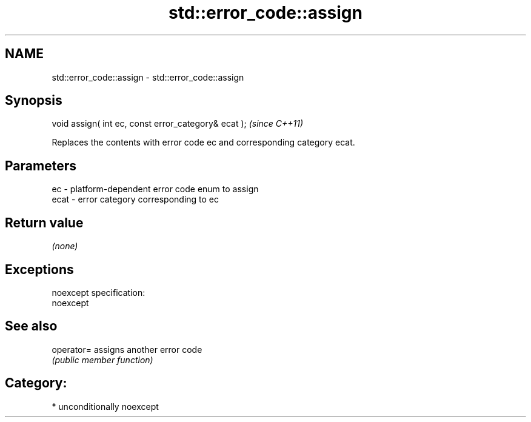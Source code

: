 .TH std::error_code::assign 3 "Nov 25 2015" "2.1 | http://cppreference.com" "C++ Standard Libary"
.SH NAME
std::error_code::assign \- std::error_code::assign

.SH Synopsis
   void assign( int ec, const error_category& ecat );  \fI(since C++11)\fP

   Replaces the contents with error code ec and corresponding category ecat.

.SH Parameters

   ec   - platform-dependent error code enum to assign
   ecat - error category corresponding to ec

.SH Return value

   \fI(none)\fP

.SH Exceptions

   noexcept specification:  
   noexcept
     

.SH See also

   operator= assigns another error code
             \fI(public member function)\fP 

.SH Category:

     * unconditionally noexcept
